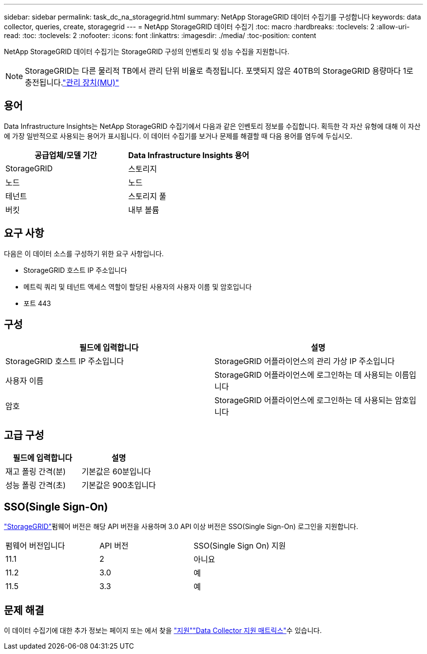 ---
sidebar: sidebar 
permalink: task_dc_na_storagegrid.html 
summary: NetApp StorageGRID 데이터 수집기를 구성합니다 
keywords: data collector, queries, create, storagegrid 
---
= NetApp StorageGRID 데이터 수집기
:toc: macro
:hardbreaks:
:toclevels: 2
:allow-uri-read: 
:toc: 
:toclevels: 2
:nofooter: 
:icons: font
:linkattrs: 
:imagesdir: ./media/
:toc-position: content


[role="lead"]
NetApp StorageGRID 데이터 수집기는 StorageGRID 구성의 인벤토리 및 성능 수집을 지원합니다.


NOTE: StorageGRID는 다른 물리적 TB에서 관리 단위 비율로 측정됩니다. 포맷되지 않은 40TB의 StorageGRID 용량마다 1로 충전됩니다.link:concept_subscribing_to_cloud_insights.html#pricing["관리 장치(MU)"]



== 용어

Data Infrastructure Insights는 NetApp StorageGRID 수집기에서 다음과 같은 인벤토리 정보를 수집합니다. 획득한 각 자산 유형에 대해 이 자산에 가장 일반적으로 사용되는 용어가 표시됩니다. 이 데이터 수집기를 보거나 문제를 해결할 때 다음 용어를 염두에 두십시오.

[cols="2*"]
|===
| 공급업체/모델 기간 | Data Infrastructure Insights 용어 


| StorageGRID | 스토리지 


| 노드 | 노드 


| 테넌트 | 스토리지 풀 


| 버킷 | 내부 볼륨 
|===


== 요구 사항

다음은 이 데이터 소스를 구성하기 위한 요구 사항입니다.

* StorageGRID 호스트 IP 주소입니다
* 메트릭 쿼리 및 테넌트 액세스 역할이 할당된 사용자의 사용자 이름 및 암호입니다
* 포트 443




== 구성

[cols="2*"]
|===
| 필드에 입력합니다 | 설명 


| StorageGRID 호스트 IP 주소입니다 | StorageGRID 어플라이언스의 관리 가상 IP 주소입니다 


| 사용자 이름 | StorageGRID 어플라이언스에 로그인하는 데 사용되는 이름입니다 


| 암호 | StorageGRID 어플라이언스에 로그인하는 데 사용되는 암호입니다 
|===


== 고급 구성

[cols="2*"]
|===
| 필드에 입력합니다 | 설명 


| 재고 폴링 간격(분) | 기본값은 60분입니다 


| 성능 폴링 간격(초) | 기본값은 900초입니다 
|===


== SSO(Single Sign-On)

link:https://docs.netapp.com/sgws-112/index.jsp["StorageGRID"]펌웨어 버전은 해당 API 버전을 사용하며 3.0 API 이상 버전은 SSO(Single Sign-On) 로그인을 지원합니다.

|===


| 펌웨어 버전입니다 | API 버전 | SSO(Single Sign On) 지원 


| 11.1 | 2 | 아니요 


| 11.2 | 3.0 | 예 


| 11.5 | 3.3 | 예 
|===


== 문제 해결

이 데이터 수집기에 대한 추가 정보는 페이지 또는 에서 찾을 link:concept_requesting_support.html["지원"]link:reference_data_collector_support_matrix.html["Data Collector 지원 매트릭스"]수 있습니다.
